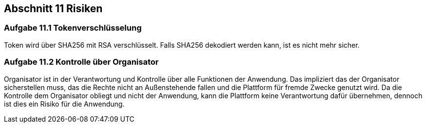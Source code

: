 == Abschnitt 11 Risiken
=== Aufgabe 11.1 Tokenverschlüsselung

Token wird über SHA256 mit RSA verschlüsselt. Falls SHA256 dekodiert werden kann, ist
es nicht mehr sicher.

=== Aufgabe 11.2 Kontrolle über Organisator

Organisator ist in der Verantwortung und Kontrolle über alle Funktionen der Anwendung.
Das impliziert das der Organisator sicherstellen muss, das die Rechte nicht an Außenstehende
fallen und die Plattform für fremde Zwecke genutzt wird. Da die Kontrolle dem Organisator obliegt
und nicht der Anwendung, kann die Plattform keine Verantwortung dafür übernehmen, dennoch ist dies ein
Risiko für die Anwendung.